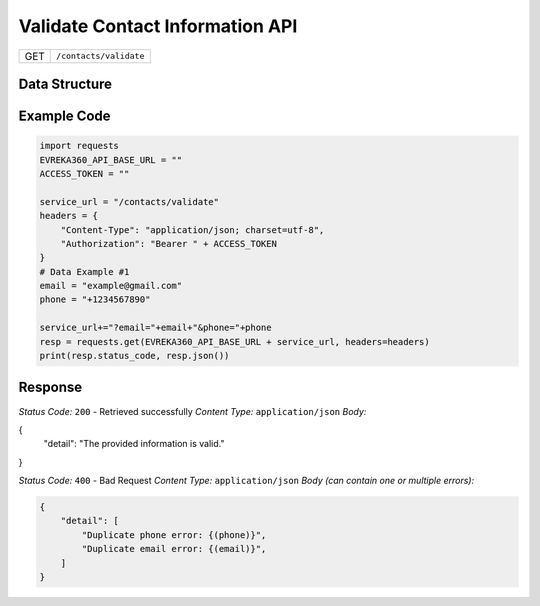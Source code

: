 .. raw:: pdf

   PageBreak

Validate Contact Information API
-----------------------------------
.. table::
 
   +-------------------+--------------------------------------------+
   | GET               | ``/contacts/validate``                     |
   +-------------------+--------------------------------------------+

Data Structure
^^^^^^^^^^^^^^^^^
.. table::
    :width: 100%

    One of the following filters must be provided in the request: ``email``, ``phone``. 

   +-------------------------+--------------------------------------------------------------+---------------------------------------------------+-------------------------------------------------------+
   | Field Name              | Data Type                                                    | Description                                       | Value                                                 |
   +=========================+==============================================================+===================================================+=======================================================+
   | email                   | string *(optional)*                                          | Email Address                                     | example@gmail.com                                     |
   +-------------------------+--------------------------------------------------------------+---------------------------------------------------+-------------------------------------------------------+
   | phone                   | string *(optional)*                                          | Phone Number                                      | +1234567890                                           |
   +-------------------------+--------------------------------------------------------------+---------------------------------------------------+-------------------------------------------------------+

Example Code
^^^^^^^^^^^^^^^^^
.. code-block:: python

    import requests
    EVREKA360_API_BASE_URL = ""
    ACCESS_TOKEN = ""

    service_url = "/contacts/validate"
    headers = {
        "Content-Type": "application/json; charset=utf-8", 
        "Authorization": "Bearer " + ACCESS_TOKEN
    }
    # Data Example #1
    email = "example@gmail.com"
    phone = "+1234567890"

    service_url+="?email="+email+"&phone="+phone
    resp = requests.get(EVREKA360_API_BASE_URL + service_url, headers=headers)
    print(resp.status_code, resp.json())


Response
^^^^^^^^^^^^^^^^^
*Status Code:* ``200`` - Retrieved successfully
*Content Type:* ``application/json``
*Body:*

.. code-block:: json
{
    "detail": "The provided information is valid."
}

*Status Code:* ``400`` - Bad Request
*Content Type:* ``application/json``
*Body (can contain one or multiple errors):*

.. code-block:: json

    {
        "detail": [
            "Duplicate phone error: {(phone)}",
            "Duplicate email error: {(email)}",
        ]
    }

